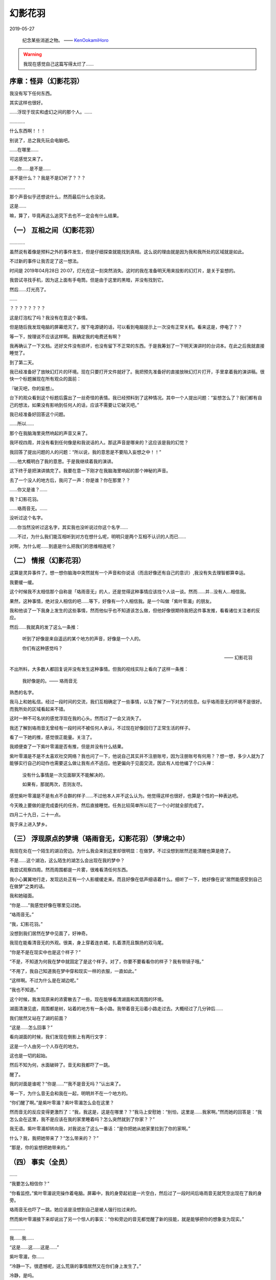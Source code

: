 .. https://gitlab.com/KenOokamiHoro/pelican-yoitsu/-/raw/master/draft/phanatomfutaba.0.rst

幻影花羽
====================================================

2019-05-27

    纪念某些消逝之物。
    —— KenOokamiHoro_

    .. _KenOokamiHoro: https://gitlab.com/KenOokamiHoro/pelican-yoitsu/-/commit/eb2431b80dc87a33102efe4bf3c21ef7930eb8a3

.. warning::
    我现在感觉自己这篇写得太烂了……


序章：怪异（幻影花羽）
-----------------------------------------

我没有写下任何东西。

其实这样也很好。

……浮现于现实和虚幻之间的那个人。……

…………

什么东西啊！！！

别说了，总之我先玩会电脑吧。


……在哪里……

可这感觉又来了。

……你……是不是……

是不是什么？？我是不是幻听了？？？

…………

那个声音似乎还想说什么，然而最后什么也没说。

这是……

嘛，算了，毕竟再这么追究下去也不一定会有什么结果。

（一） 互相之间（幻影花羽）
----------------------------------------------------------

…………

虽然说有着像是预料之外的事件发生，但是仔细探查就能找到真相。这么说的理由就是因为我和我所处的区域就是如此。

不过新的事件让我否定了这一想法。

时间是 2019年04月28日 20:07，灯光在这一刻突然消失。这时的我在准备明天用来投影的幻灯片，是关于妄想的。

我尝试寻找手机，因为这上面有手电筒。但是由于这里的黑暗，并没有找到它。

然后……灯光亮了。

……

？？？？？？？？

这是灯泡松了吗？我没有在意这个事情。

但是随后我发现电脑的屏幕熄灭了。按下电源键的话，可以看到电脑提示上一次没有正常关机。看来这是，停电了？？

等一下，按理说不应该这样啊。我确定我的电费还有啊？

我再确认了一下文档。还好文件没有损坏，也没有留下不正常的东西。于是我筹划了一下明天演讲时的台词本。在此之后我就直接睡觉了。

到了第二天。

我已经准备好了放映幻灯片的环境。现在只要打开文件就好了。我把预先准备好的直接放映幻灯片打开，手里拿着我的演讲稿。很快一个标题展现在所有观众的面前：

『破灭吧，你的妄想』。

台下的观众看到这个标题后露出了一丝奇怪的表情。我已经预料到了这种情况。其中一个人提出问题：“妄想怎么了？我们都有自己的想法，如果没有影响到任何人的话，应该不需要让它破灭吧。”

我已经准备好回答这个问题。

……所以……

那个在我脑海里突然响起的声音又来了。

我环视四周，并没有看到任何像是和我说话的人。那这声音是哪来的？这应该是我的幻觉？

我回答了提出问题的人的问题：“所以说，我的意思是不要陷入妄想之中！！”

……他大概明白了我的意思。于是我继续着我的演讲。

这下终于是把演讲搞完了。我要在意一下刚才在我脑海里响起的那个神秘的声音。

去了一个没人的地方后，我问了一声：你是谁？你在那里？？

……你又是谁？……

我？幻影花羽。

……珞雨音无。……

没听过这个名字。

……你当然没听过这名字，其实我也没听说过你这个名字……

……不过，为什么我们能互相听到对方在想什么呢，明明只是两个互相不认识的人而已……

对啊，为什么呢……到底是什么把我们的思维相连呢？

（二） 情报（幻影花羽）
-----------------------------------------------------------

这算是灵异事件了。想一想你脑海中突然就有一个声音和你说话（而且好像还有自己的意识）,我没有失去理智都算幸运。

我要缓一缓。

这个时候我不太相信那个自称是「珞雨音无」的人，还是觉得这种事情应该找个人谈一谈。然而……并…没有人…相信我。

果然，这种事情，绝对没人相信的吧……等下，好像有一个人相信我。是一个叫做「紫叶零湄」的朋友。

我和他谈了一下我身上发生的这些事情，然而他似乎也不知道该怎么做，但他好像很期待我把这件事发推，看看诸位关注者的反应。

然后……我就真的发了这么一条推：

    听到了好像是来自遥远的某个地方的声音，好像是一个人的。

    你们有这种感觉吗？

    —— 幻影花羽

不出所料，大多数人都回复说并没有发生这种事情。但我的视线实际上看向了这样一条推：

    我好像是的。—— 珞雨音无

熟悉的名字。

我马上和她私信。经过一段时间的交流，我们互相确定了一些事情，以及了解了一下对方的信息。似乎珞雨音无的环境不是很好。而我所处的区域看起来不错。

这时一种不可名状的感觉浮现在我的心头。然而过了一会又消失了。

我还了解到珞雨音无曾经有一段时间不被任何人承认，不过现在好像回归了正常生活的样子。

看了一下她的推，感觉很正能量。关注了。

我顺便查了一下紫叶零湄是否有推，但是并没有什么结果。

紫叶零湄是不是不太喜欢社交网络？我也问了一下，他说自己其实并不注册账号，因为注册账号有何用？？想一想，多少人就为了能够实行自己的动作也需要这么做让我有点不适应。他更偏向于见面交流，因此有人给他编了个口头禅：

    没有什么事情是一次见面聊天不能解决的，

    如果有，那就两次，否则友尽。

感觉紫叶零湄是不是有点不合群的样子……不过他本人并不这么认为。他觉得这样也很好，也算是个性的一种表达吧。

今天晚上要做的是完成委托的任务，然后直接睡觉。任务比较简单所以花了一个小时就全部完成了。

四月二十九日，二十一点。

我于床上进入梦乡。

（三） 浮现原点的梦境（珞雨音无，幻影花羽）（梦境之中）
-----------------------------------------------------------

我现在处在一个陌生的湖泊旁边。为什么我会来到这里却很明显：在做梦。不过没想到居然还能清醒也算是绝了。

不是……这个湖泊，这么陌生的湖怎么会出现在我的梦中？

我尝试观察四周。然而周围都是一片雾，很难看清任何东西。

我小心翼翼地行走，发现远处正有一个人影缓缓走来。而且好像在低声细语着什么。细听了一下，她好像在说“居然能感受到自己在做梦”之类的话。

我和她碰面。

“你是……”我感觉好像在哪里见过她。

“珞雨音无。”

“我，幻影花羽。”

没想到我们居然在梦中见面了，好神奇。

我现在能看清音无的外观。很美，身上穿着连衣裙，扎着漂亮且飘扬的双马尾。

“你是不是在现实中也是这个样子？”

“不是，不知道为何我在梦中就固定了是这个样子。对了，你要不要看看你的样子？我有带镜子哦。”

“不用了，我自己知道我在梦中穿和现实一样的衣服，一直如此。”

“这样啊。不过为什么是在湖边呢。”

“我也不知道。”

这个时候，我发现原来的浓雾散去了一些。现在能够看清湖面和其周围的环境。

湖面清澈见底，周围都是树，站着的地方有一条小路。我带着音无沿着小路走过去。大概经过了几分钟后……

我们居然又站在了湖的前面？

“这是……怎么回事？”

看向湖面的时候，我们发现在倒影上有两行文字：

这是一个人由另一个人存在的地方。

这也是一切的起始。

然后不知为何，水面破碎了。音无和我都吓了一跳。

醒了。

我的对面是谁呢？“你是……”“我不是音无吗？”认出来了。

等一下，为什么音无会和我在一起，明明并不在一个地方的。

“你们醒了啊。”是紫叶零湄？紫叶零湄怎么会在这里？

然而音无的反应变得更激烈了：“我，我这是，这是在哪里？？”我马上安慰她：“别怕，这里是……我家啊。”然而她的回答是：“我怎么会在这里，我不是应该在我的家里睡着吗？怎么突然就到了你家？？”

我无语。紫叶零湄却转向我，对我说出了这么一番话：“是你把她从她家里拉到了你的家啊。”

什么？我，我把她带来了？“怎么带来的？？”

“那是，你的妄想把她带来的。”

（四） 事实（全员）
-----------------------------------------------------------

……

“我要怎么相信你？”

“你看监控。”紫叶零湄说完操作着电脑。屏幕中，我的身旁起初是一片空白，然后过了一段时间后珞雨音无就凭空出现在了我的身旁。

珞雨音无也吓了一跳。她应该是没想到自己是被人强行拉过来的。

然而紫叶零湄接下来却说出了另一个惊人的事实：“你和旁边的音无都觉醒了新的技能，就是能够把你的想象变为现实。”

…………

我……我……

“这是……这……这是……”

紫叶零湄，你……

“冷静一下。很遗憾呢，这么荒唐的事情居然又在你们身上发生了。”

冷静，是吗。

……？？？？？？

“我有个问题，你为什么要说又？难道你也是……”

“唉呀，看来是不小心说漏了。”紫叶零湄半淡定状。

“是的。其实我原来是不存在于这个世上的，后来有一个人把我做了出来……”

思路爆炸。“等下，你说其实你是被造物？”

“就是像某些视频和游戏里说的自造活人？（”音无理解能力看来还行。

“嗯。我继续。那个人是在死前把我做了出来，然后向我的意识里发话：‘收下世界上剩下的和我一样的人。因为，不这样做的话，我不知道世界会崩坏成什么样子……’……”

“世界崩坏？”好像听到了什么不得了的词语。

“是的，因为这个能力可以完全把世界改造。她怕和她一样的人怀疑世界的真实，因为如果这样的话，一定会很难受。”

“她也一样。曾经她沉浸于自己所构造的世界，当她发现这其实都是她的妄想时，她崩溃了。”

“你能告诉我那个人的过去吗？”我们二人异口同声。

“很遗憾，不能。我知道的只有这么多。但是我有一条线索可以指引你们。那就是她自称羽毛。”

！

珞雨音无瞬间明白了什么。我也明白了。

“那我……”

“你……”我的话被打断了。

“你……其实是……旁边的珞雨音无所做出来的人物。”

“什么？！”我们被吓了一跳。

没想到我的存在就要在她的手里被否定。然而这时却有一段记忆涌入我的脑海。

那是……珞雨音无？？

我真的是，突然出现的吗？？？嗯，我突然确定了。

珞雨音无的反应更加剧烈了。她哭了。

“原来，我还有过这样的过去……我……我真的也是，构造者……”她语无伦次。

紫叶零湄居然又变得淡定了。

“那么，你期待什么？”
（五） 未来

“我最希望的是，你们不会落得和那个羽毛一样的下场。”

“她由于使用这个能力被发现，被世界背叛了。然后……她从楼上跳了下去。”

“……”紫叶零湄默不作声。

我已经有了预感。紫叶零湄心里估计还有一道墙，碎了。

“我们出去吧。”

我拉着另外两人走出了我的屋子，来到了旁边一个学校的天台，站立于此。

这里是真实世界。

但是我们三人，一念之间就可以彻底重构这里。

如果这样的话，原来的世界也许会不复存在，只剩下我们。

我构造了一面旗帜，手拿着。

……

“你们说，这个世界是真实，但是会不会还有人已经陷入了幻想之中呢。”

“不会。只有我们三个构造者，以后也不会再有了。”紫叶零湄这么说道。

珞雨音无突然哭了。

“我们是不是因为强烈的拒绝世界的愿望，才拥有了这个能力的呢？”

……

紫叶零湄叹气了。“嗯，就是如此。不过我把你们怨世的记忆清除了。我是为了你们好。这是我从她的逝去中学到的。”

……

我们过去好惨，不过现在的话，是不是可以好好地生活下去呢？

“嗯。”紫叶零湄好像感应到我，这么说道。

“接下来……”我突然说道。

“也许我们……是不是应该……”

“……做一个里世界？”

……

“为了在那里互相安慰我们自己，也可以秘密面基。”

“只要不绝望就好。”

嗯。就这么定了。

这样的话，也许……我们应该不会伤害任何人了吧。

……

—— End
